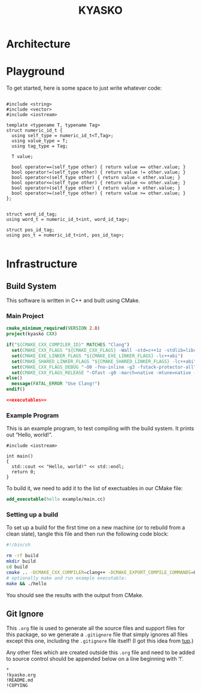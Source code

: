 #+title: KYASKO
#+startup: showeverything
#+property: header-args :noweb yes :mkdirp yes

* Architecture

* Playground

To get started, here is some space to just write whatever code:

#+BEGIN_SRC c++

#include <string>
#include <vector>
#include <iostream>

template <typename T, typename Tag>
struct numeric_id_t {
  using self_type = numeric_id_t<T,Tag>;
  using value_type = T;
  using tag_type = Tag;

  T value;

  bool operator==(self_type other) { return value == other.value; }
  bool operator!=(self_type other) { return value != other.value; }
  bool operator<(self_type other) { return value < other.value; }
  bool operator<=(self_type other) { return value <= other.value; }
  bool operator>(self_type other) { return value > other.value; }
  bool operator>=(self_type other) { return value >= other.value; }
};


struct word_id_tag;
using word_t = numeric_id_t<int, word_id_tag>;

struct pos_id_tag;
using pos_t = numeric_id_t<int, pos_id_tag>;

#+END_SRC

* Infrastructure

** Build System

This software is written in C++ and built using CMake.

*** Main Project

#+BEGIN_SRC cmake :tangle CMakeLists.txt
cmake_minimum_required(VERSION 2.8)
project(kyasko CXX)

if("${CMAKE_CXX_COMPILER_ID}" MATCHES "Clang")
  set(CMAKE_CXX_FLAGS "${CMAKE_CXX_FLAGS} -Wall -std=c++1z -stdlib=libc++ -fmodules")
  set(CMAKE_EXE_LINKER_FLAGS "${CMAKE_EXE_LINKER_FLAGS} -lc++abi")
  set(CMAKE_SHARED_LINKER_FLAGS "${CMAKE_SHARED_LINKER_FLAGS} -lc++abi")
  set(CMAKE_CXX_FLAGS_DEBUG "-O0 -fno-inline -g3 -fstack-protector-all")
  set(CMAKE_CXX_FLAGS_RELEASE "-Ofast -g0 -march=native -mtune=native -DNDEBUG")
else()
  message(FATAL_ERROR "Use Clang!")
endif()

<<executables>>
#+END_SRC

*** Example Program

This is an example program, to test compiling with the build system.
It prints out “Hello, world!”.

#+BEGIN_SRC c++ :tangle example/main.cc
#include <iostream>

int main()
{
  std::cout << "Hello, world!" << std::endl;
  return 0;
}
#+END_SRC

To build it, we need to add it to the list of exectuables in our CMake file:

#+BEGIN_SRC cmake :noweb-ref executables
add_executable(hello example/main.cc)
#+END_SRC

*** Setting up a build

To set up a build for the first time on a new machine (or to rebuild
from a clean slate), tangle this file and then run the following code
block:

#+BEGIN_SRC sh :results verbatim
#!/bin/sh

rm -rf build
mkdir build
cd build
cmake .. -DCMAKE_CXX_COMPILER=clang++ -DCMAKE_EXPORT_COMPILE_COMMANDS=ON
# optionally make and run example executable:
make && ./hello
#+END_SRC

#+RESULTS:
#+begin_example
-- The CXX compiler identification is Clang 3.7.0
-- Check for working CXX compiler: /usr/bin/clang++
-- Check for working CXX compiler: /usr/bin/clang++ -- works
-- Detecting CXX compiler ABI info
-- Detecting CXX compiler ABI info - done
-- Detecting CXX compile features
-- Detecting CXX compile features - done
-- Configuring done
-- Generating done
-- Build files have been written to: /home/joseph/Git/kyasko/src/build
Scanning dependencies of target hello
[ 50%] Building CXX object CMakeFiles/hello.dir/example/main.cc.o
[100%] Linking CXX executable hello
[100%] Built target hello
Hello, world!
#+end_example

You should see the results with the output from CMake.

** Git Ignore

This =.org= file is used to generate all the source files and support
files for this package, so we generate a =.gitignore= file that simply
ignores all files except this one, including the =.gitignore= file
itself! (I got this idea from [[http://gittup.org/tup/][tup]].)

Any other files which are created outside this =.org= file and need to
be added to source control should be appended below on a line
beginning with ‘!’.

#+BEGIN_SRC fundamental :tangle .gitignore
*
!kyasko.org
!README.md
!COPYING
#+END_SRC
